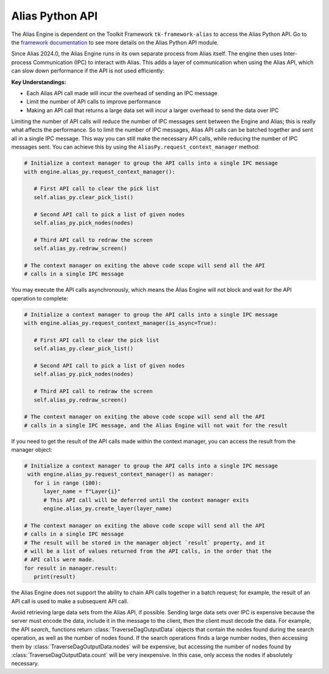 Alias Python API
####################################################

The Alias Engine is dependent on the Toolkit Framework ``tk-framework-alias`` to access the Alias Python API. Go to the `framework documentation <https://developers.shotgridsoftware.com/tk-framework-alias/alias_python_api.html>`_ to see more details on the Alias Python API module.

Since Alias 2024.0, the Alias Engine runs in its own separate process from Alias itself. The engine then uses Inter-process Communication (IPC) to interact with Alias. This adds a layer of communication when using the Alias API, which can slow down performance if the API is not used efficiently:

**Key Understandings:**

* Each Alias API call made will incur the overhead of sending an IPC message

* Limit the number of API calls to improve performance

* Making an API call that returns a large data set will incur a larger overhead to send the data over IPC


Limiting the number of API calls will reduce the number of IPC messages sent between the Engine and Alias; this is really what affects the performance. So to limit the number of IPC messages, Alias API calls can be batched together and sent all in a single IPC message. This way you can still make the necessary API calls, while reducing the number of IPC messages sent. You can achieve this by using the ``AliasPy.request_context_manager`` method:

.. code-block:: python

   # Initialize a context manager to group the API calls into a single IPC message
   with engine.alias_py.request_context_manager():

      # First API call to clear the pick list
      self.alias_py.clear_pick_list()

      # Second API call to pick a list of given nodes
      self.alias_py.pick_nodes(nodes)

      # Third API call to redraw the screen
      self.alias_py.redraw_screen()

   # The context manager on exiting the above code scope will send all the API
   # calls in a single IPC message

You may execute the API calls asynchronously, which means the Alias Engine will not block and wait for the API operation to complete:

.. code-block:: python

   # Initialize a context manager to group the API calls into a single IPC message
   with engine.alias_py.request_context_manager(is_async=True):

      # First API call to clear the pick list
      self.alias_py.clear_pick_list()

      # Second API call to pick a list of given nodes
      self.alias_py.pick_nodes(nodes)

      # Third API call to redraw the screen
      self.alias_py.redraw_screen()

   # The context manager on exiting the above code scope will send all the API
   # calls in a single IPC message, and the Alias Engine will not wait for the result

If you need to get the result of the API calls made within the context manager, you can access the result from the manager object: 

.. code-block:: python

   # Initialize a context manager to group the API calls into a single IPC message
    with engine.alias_py.request_context_manager() as manager:
      for i in range (100):
         layer_name = f"Layer{i}"
         # This API call will be deferred until the context manager exits
         engine.alias_py.create_layer(layer_name)

   # The context manager on exiting the above code scope will send all the API
   # calls in a single IPC message
   # The result will be stored in the manager object `result` property, and it
   # will be a list of values returned from the API calls, in the order that the
   # API calls were made.
   for result in manager.result:
      print(result)

the Alias Engine does not support the ability to chain API calls together in a batch request; for example, the result of an API call is used to make a subsequent API call.

Avoid retrieving large data sets from the Alias API, if possible. Sending large data sets over IPC is expensive because the server must encode the data, include it in the message to the client, then the client must decode the data. For example, the API `search_` functions return :class:`TraverseDagOutputData` objects that contain the nodes found during the search operation, as well as the number of nodes found. If the search operations finds a large number nodes, then accessing them by :class:`TraverseDagOutputData.nodes` will be expensive, but accessing the number of nodes found by :class:`TraverseDagOutputData.count` will be very inexpensive. In this case, only access the nodes if absolutely necessary.